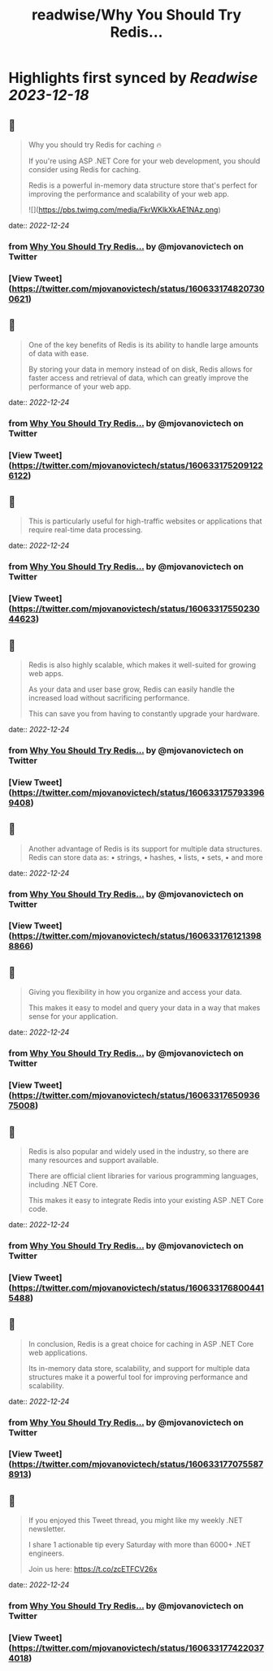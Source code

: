 :PROPERTIES:
:title: readwise/Why You Should Try Redis...
:END:

:PROPERTIES:
:author: [[mjovanovictech on Twitter]]
:full-title: "Why You Should Try Redis..."
:category: [[tweets]]
:url: https://twitter.com/mjovanovictech/status/1606331748207300621
:image-url: https://pbs.twimg.com/profile_images/1627966190491430912/mBfznjgr.jpg
:END:

* Highlights first synced by [[Readwise]] [[2023-12-18]]
** 📌
#+BEGIN_QUOTE
Why you should try Redis for caching 🔥

If you're using ASP .NET Core for your web development, you should consider using Redis for caching.

Redis is a powerful in-memory data structure store that's perfect for improving the performance and scalability of your web app. 

![](https://pbs.twimg.com/media/FkrWKlkXkAE1NAz.png) 
#+END_QUOTE
    date:: [[2022-12-24]]
*** from _Why You Should Try Redis..._ by @mjovanovictech on Twitter
*** [View Tweet](https://twitter.com/mjovanovictech/status/1606331748207300621)
** 📌
#+BEGIN_QUOTE
One of the key benefits of Redis is its ability to handle large amounts of data with ease.

By storing your data in memory instead of on disk, Redis allows for faster access and retrieval of data, which can greatly improve the performance of your web app. 
#+END_QUOTE
    date:: [[2022-12-24]]
*** from _Why You Should Try Redis..._ by @mjovanovictech on Twitter
*** [View Tweet](https://twitter.com/mjovanovictech/status/1606331752091226122)
** 📌
#+BEGIN_QUOTE
This is particularly useful for high-traffic websites or applications that require real-time data processing. 
#+END_QUOTE
    date:: [[2022-12-24]]
*** from _Why You Should Try Redis..._ by @mjovanovictech on Twitter
*** [View Tweet](https://twitter.com/mjovanovictech/status/1606331755023044623)
** 📌
#+BEGIN_QUOTE
Redis is also highly scalable, which makes it well-suited for growing web apps.

As your data and user base grow, Redis can easily handle the increased load without sacrificing performance.

This can save you from having to constantly upgrade your hardware. 
#+END_QUOTE
    date:: [[2022-12-24]]
*** from _Why You Should Try Redis..._ by @mjovanovictech on Twitter
*** [View Tweet](https://twitter.com/mjovanovictech/status/1606331757933969408)
** 📌
#+BEGIN_QUOTE
Another advantage of Redis is its support for multiple data structures. Redis can store data as:
• strings,
• hashes,
• lists,
• sets,
• and more 
#+END_QUOTE
    date:: [[2022-12-24]]
*** from _Why You Should Try Redis..._ by @mjovanovictech on Twitter
*** [View Tweet](https://twitter.com/mjovanovictech/status/1606331761213988866)
** 📌
#+BEGIN_QUOTE
Giving you flexibility in how you organize and access your data.

This makes it easy to model and query your data in a way that makes sense for your application. 
#+END_QUOTE
    date:: [[2022-12-24]]
*** from _Why You Should Try Redis..._ by @mjovanovictech on Twitter
*** [View Tweet](https://twitter.com/mjovanovictech/status/1606331765093675008)
** 📌
#+BEGIN_QUOTE
Redis is also popular and widely used in the industry, so there are many resources and support available.

There are official client libraries for various programming languages, including .NET Core.

This makes it easy to integrate Redis into your existing ASP .NET Core code. 
#+END_QUOTE
    date:: [[2022-12-24]]
*** from _Why You Should Try Redis..._ by @mjovanovictech on Twitter
*** [View Tweet](https://twitter.com/mjovanovictech/status/1606331768004415488)
** 📌
#+BEGIN_QUOTE
In conclusion, Redis is a great choice for caching in ASP .NET Core web applications.

Its in-memory data store, scalability, and support for multiple data structures make it a powerful tool for improving performance and scalability. 
#+END_QUOTE
    date:: [[2022-12-24]]
*** from _Why You Should Try Redis..._ by @mjovanovictech on Twitter
*** [View Tweet](https://twitter.com/mjovanovictech/status/1606331770755878913)
** 📌
#+BEGIN_QUOTE
If you enjoyed this Tweet thread, you might like my weekly .NET newsletter.

I share 1 actionable tip every Saturday with more than 6000+ .NET engineers.

Join us here:
https://t.co/zcETFCV26x 
#+END_QUOTE
    date:: [[2022-12-24]]
*** from _Why You Should Try Redis..._ by @mjovanovictech on Twitter
*** [View Tweet](https://twitter.com/mjovanovictech/status/1606331774220374018)